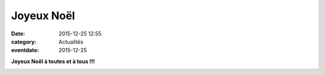Joyeux Noël
===========

:date: 2015-12-25 12:55
:category: Actualités
:eventdate: 2015-12-25


**Joyeux Noël à toutes et à tous !!!**


.. image:: http://assets.acr-dijon.org/courseperesnoel.jpg
